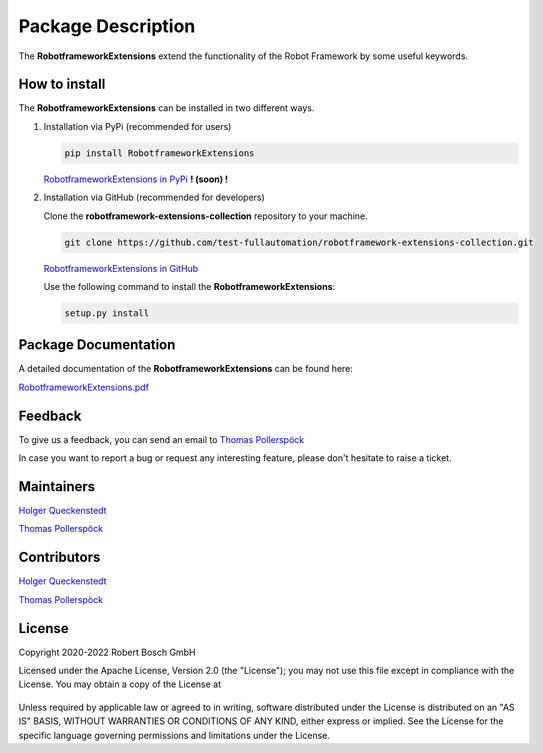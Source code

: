 .. Copyright 2020-2022 Robert Bosch GmbH

.. Licensed under the Apache License, Version 2.0 (the "License");
   you may not use this file except in compliance with the License.
   You may obtain a copy of the License at

.. http://www.apache.org/licenses/LICENSE-2.0

.. Unless required by applicable law or agreed to in writing, software
   distributed under the License is distributed on an "AS IS" BASIS,
   WITHOUT WARRANTIES OR CONDITIONS OF ANY KIND, either express or implied.
   See the License for the specific language governing permissions and
   limitations under the License.

Package Description
===================

The **RobotframeworkExtensions** extend the functionality of the Robot Framework by some useful keywords.

How to install
--------------

The **RobotframeworkExtensions** can be installed in two different ways.

1. Installation via PyPi (recommended for users)

   .. code::

      pip install RobotframeworkExtensions

   `RobotframeworkExtensions in PyPi <https://pypi.org/project/RobotframeworkExtensions/>`_           **! (soon) !**

2. Installation via GitHub (recommended for developers)

   Clone the **robotframework-extensions-collection** repository to your machine.

   .. code::

      git clone https://github.com/test-fullautomation/robotframework-extensions-collection.git

   `RobotframeworkExtensions in GitHub <https://github.com/test-fullautomation/robotframework-extensions-collection>`_

   Use the following command to install the **RobotframeworkExtensions**:

   .. code::

      setup.py install


Package Documentation
---------------------

A detailed documentation of the **RobotframeworkExtensions** can be found here:

`RobotframeworkExtensions.pdf <https://github.com/test-fullautomation/robotframework-extensions-collection/blob/develop/RobotframeworkExtensions/RobotframeworkExtensions.pdf>`_

Feedback
--------

To give us a feedback, you can send an email to `Thomas Pollerspöck <mailto:Thomas.Pollerspoeck@de.bosch.com>`_ 

In case you want to report a bug or request any interesting feature, please don't hesitate to raise a ticket.

Maintainers
-----------

`Holger Queckenstedt <mailto:Holger.Queckenstedt@de.bosch.com>`_

`Thomas Pollerspöck <mailto:Thomas.Pollerspoeck@de.bosch.com>`_

Contributors
------------

`Holger Queckenstedt <mailto:Holger.Queckenstedt@de.bosch.com>`_

`Thomas Pollerspöck <mailto:Thomas.Pollerspoeck@de.bosch.com>`_

License
-------

Copyright 2020-2022 Robert Bosch GmbH

Licensed under the Apache License, Version 2.0 (the "License");
you may not use this file except in compliance with the License.
You may obtain a copy of the License at

    |License: Apache v2|

Unless required by applicable law or agreed to in writing, software
distributed under the License is distributed on an "AS IS" BASIS,
WITHOUT WARRANTIES OR CONDITIONS OF ANY KIND, either express or implied.
See the License for the specific language governing permissions and
limitations under the License.


.. |License: Apache v2| image:: https://img.shields.io/pypi/l/robotframework.svg
   :target: http://www.apache.org/licenses/LICENSE-2.0.html
